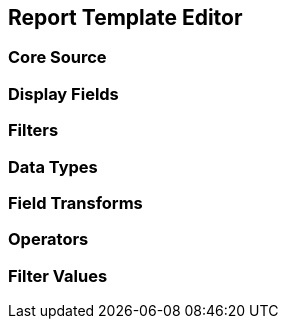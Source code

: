 Report Template Editor
----------------------

Core Source
~~~~~~~~~~~

Display Fields
~~~~~~~~~~~~~~

Filters
~~~~~~~

Data Types
~~~~~~~~~~

Field Transforms
~~~~~~~~~~~~~~~~

Operators
~~~~~~~~~

Filter Values
~~~~~~~~~~~~~